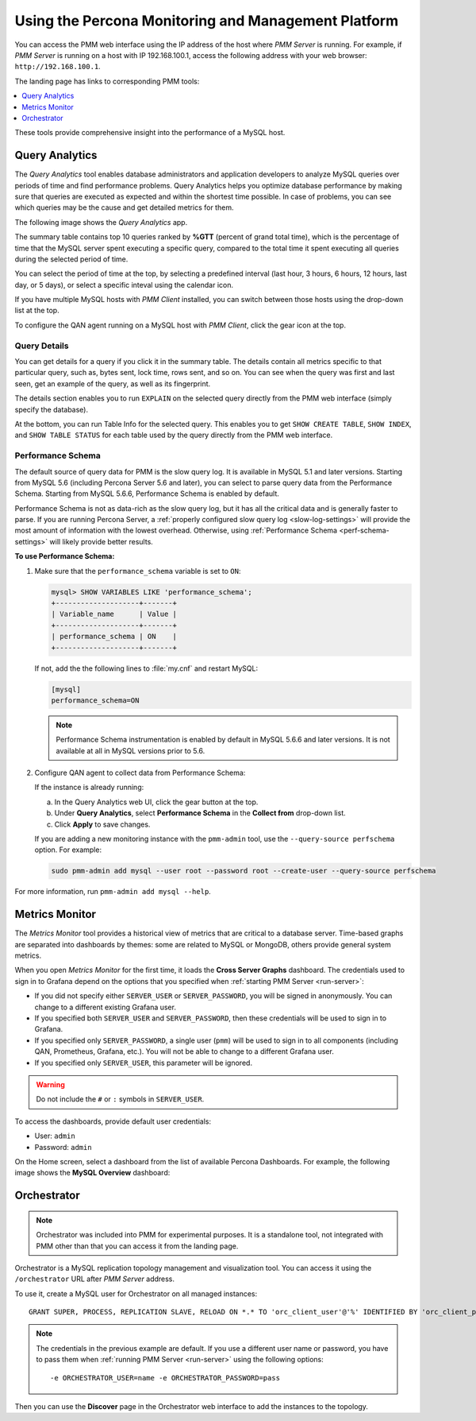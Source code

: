 .. _using:

====================================================
Using the Percona Monitoring and Management Platform
====================================================

You can access the PMM web interface using the IP address of the host
where *PMM Server* is running.
For example, if *PMM Server* is running on a host with IP 192.168.100.1,
access the following address with your web browser: ``http://192.168.100.1``.

The landing page has links to corresponding PMM tools:

.. contents::
   :local:
   :depth: 1

These tools provide comprehensive insight
into the performance of a MySQL host.

.. _using-qan:

Query Analytics
===============

The *Query Analytics* tool enables database administrators
and application developers to analyze MySQL queries over periods of time
and find performance problems.
Query Analytics helps you optimize database performance
by making sure that queries are executed as expected
and within the shortest time possible.
In case of problems, you can see which queries may be the cause
and get detailed metrics for them.

The following image shows the *Query Analytics* app.

.. image:: images/query-analytics.png
   :width: 640

The summary table contains top 10 queries ranked by **%GTT**
(percent of grand total time),
which is the percentage of time
that the MySQL server spent executing a specific query,
compared to the total time it spent executing all queries
during the selected period of time.

You can select the period of time at the top,
by selecting a predefined interval
(last hour, 3 hours, 6 hours, 12 hours, last day, or 5 days),
or select a specific inteval using the calendar icon.

If you have multiple MySQL hosts with *PMM Client* installed,
you can switch between those hosts using the drop-down list at the top.

To configure the QAN agent running on a MySQL host with *PMM Client*,
click the gear icon at the top.

Query Details
-------------

You can get details for a query if you click it in the summary table.
The details contain all metrics specific to that particular query,
such as, bytes sent, lock time, rows sent, and so on.
You can see when the query was first and last seen,
get an example of the query, as well as its fingerprint.

The details section enables you to run ``EXPLAIN`` on the selected query
directly from the PMM web interface (simply specify the database).

.. image:: images/qan-realtime-explain.png
   :width: 640

At the bottom, you can run Table Info for the selected query.
This enables you to get ``SHOW CREATE TABLE``, ``SHOW INDEX``,
and ``SHOW TABLE STATUS`` for each table used by the query
directly from the PMM web interface.

.. image:: images/qan-create-table.png
   :width: 640

.. _perf-schema:

Performance Schema
------------------

The default source of query data for PMM is the slow query log.
It is available in MySQL 5.1 and later versions.
Starting from MySQL 5.6 (including Percona Server 5.6 and later),
you can select to parse query data from the Performance Schema.
Starting from MySQL 5.6.6, Performance Schema is enabled by default.

Performance Schema is not as data-rich as the slow query log,
but it has all the critical data and is generally faster to parse.
If you are running Percona Server,
a :ref:`properly configured slow query log <slow-log-settings>`
will provide the most amount of information with the lowest overhead.
Otherwise, using :ref:`Performance Schema <perf-schema-settings>`
will likely provide better results.

**To use Performance Schema:**

1. Make sure that the ``performance_schema`` variable is set to ``ON``:

   .. code-block:: sql

      mysql> SHOW VARIABLES LIKE 'performance_schema';
      +--------------------+-------+
      | Variable_name      | Value |
      +--------------------+-------+
      | performance_schema | ON    |
      +--------------------+-------+

   If not, add the the following lines to :file:`my.cnf` and restart MySQL:

   .. code-block:: sql

      [mysql]
      performance_schema=ON

   .. note:: Performance Schema instrumentation is enabled by default
      in MySQL 5.6.6 and later versions.
      It is not available at all in MySQL versions prior to 5.6.

2. Configure QAN agent to collect data from Performance Schema:

   If the instance is already running:

   a. In the Query Analytics web UI, click the gear button at the top.
   b. Under **Query Analytics**, select **Performance Schema**
      in the **Collect from** drop-down list.
   c. Click **Apply** to save changes.

   If you are adding a new monitoring instance with the ``pmm-admin`` tool,
   use the ``--query-source perfschema`` option.
   For example:

   .. code-block:: bash

      sudo pmm-admin add mysql --user root --password root --create-user --query-source perfschema

For more information, run ``pmm-admin add mysql --help``.

.. _using-mm:

Metrics Monitor
===============

The *Metrics Monitor* tool provides a historical view of metrics
that are critical to a database server.
Time-based graphs are separated into dashboards by themes:
some are related to MySQL or MongoDB, others provide general system metrics.

When you open *Metrics Monitor* for the first time,
it loads the **Cross Server Graphs** dashboard.
The credentials used to sign in to Grafana depend on the options
that you specified when :ref:`starting PMM Server <run-server>`:

* If you did not specify either ``SERVER_USER`` or ``SERVER_PASSWORD``,
  you will be signed in anonymously.
  You can change to a different existing Grafana user.

* If you specified both ``SERVER_USER`` and ``SERVER_PASSWORD``,
  then these credentials will be used to sign in to Grafana.

* If you specified only ``SERVER_PASSWORD``,
  a single user (``pmm``) will be used to sign in to all components
  (including QAN, Prometheus, Grafana, etc.).
  You will not be able to change to a different Grafana user.

* If you specified only ``SERVER_USER``,
  this parameter will be ignored.

.. warning:: Do not include the ``#`` or ``:`` symbols in ``SERVER_USER``.

To access the dashboards, provide default user credentials:

* User: ``admin``
* Password: ``admin``

On the Home screen, select a dashboard
from the list of available Percona Dashboards.
For example, the following image shows the **MySQL Overview** dashboard:

.. image:: images/metrics-monitor.png
   :width: 640

.. _orchestrator:

Orchestrator
============

.. note:: Orchestrator was included into PMM for experimental purposes.
   It is a standalone tool, not integrated with PMM
   other than that you can access it from the landing page.

Orchestrator is a MySQL replication topology management and visualization tool.
You can access it using the ``/orchestrator`` URL after *PMM Server* address.

To use it, create a MySQL user for Orchestrator on all managed instances::

 GRANT SUPER, PROCESS, REPLICATION SLAVE, RELOAD ON *.* TO 'orc_client_user'@'%' IDENTIFIED BY 'orc_client_password’;

.. note:: The credentials in the previous example are default.
   If you use a different user name or password,
   you have to pass them when
   :ref:`running PMM Server <run-server>`
   using the following options::

    -e ORCHESTRATOR_USER=name -e ORCHESTRATOR_PASSWORD=pass

Then you can use the **Discover** page in the Orchestrator web interface
to add the instances to the topology.
